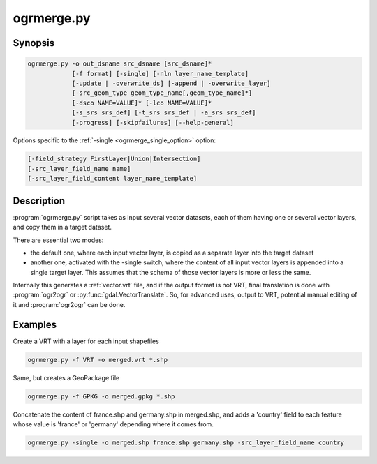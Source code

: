 .. _ogrmerge:

================================================================================
ogrmerge.py
================================================================================

.. only:: html

    Merge several vector datasets into a single one.

.. Index:: ogrmerge

Synopsis
--------

.. code-block::

    ogrmerge.py -o out_dsname src_dsname [src_dsname]*
                [-f format] [-single] [-nln layer_name_template]
                [-update | -overwrite_ds] [-append | -overwrite_layer]
                [-src_geom_type geom_type_name[,geom_type_name]*]
                [-dsco NAME=VALUE]* [-lco NAME=VALUE]*
                [-s_srs srs_def] [-t_srs srs_def | -a_srs srs_def]
                [-progress] [-skipfailures] [--help-general]

Options specific to the :ref:`-single <ogrmerge_single_option>` option:

.. code-block::

                [-field_strategy FirstLayer|Union|Intersection]
                [-src_layer_field_name name]
                [-src_layer_field_content layer_name_template]

Description
-----------

.. versionadded:: 2.2

:program:`ogrmerge.py` script takes as input several vector datasets,
each of them having one or several vector layers, and copy them in
a target dataset.

There are essential two modes:

*  the default one, where each input vector layer, is copied as a
   separate layer into the target dataset

*  another one, activated with the -single switch, where the content of
   all input vector layers is appended into a single target layer. This
   assumes that the schema of those vector layers is more or less the
   same.

Internally this generates a :ref:`vector.vrt` file, and if the
output format is not VRT, final translation is done with :program:`ogr2ogr`
or :py:func:`gdal.VectorTranslate`. So, for advanced uses, output to VRT,
potential manual editing of it and :program:`ogr2ogr` can be done.

.. program:: ogrmerge.py

.. option:: -o <out_dsname

    Output dataset name. Required.

.. option:: <src_dsname>

    One or several input vector datasets. Required

.. option:: -f <format>

    Select the output format. Starting with GDAL 2.3, if not specified,
    the format is guessed from the extension (previously was ESRI
    Shapefile). Use the short format name

.. _ogrmerge_single_option:
.. option:: -single

    If specified, all input vector layers will be merged into a single one.

.. option:: -nln <layer_name_template>

    Name of the output vector layer (in single mode, and the default is
    "merged"), or template to name the output vector layers in default
    mode (the default value is ``{AUTO_NAME}``). The template can be a
    string with the following variables that will be susbstitued with a
    value computed from the input layer being processed:

    -  ``{AUTO_NAME}``: equivalent to ``{DS_BASENAME}_{LAYER_NAME}`` if both
       values are different, or ``{LAYER_NAME}`` when they are identical
       (case of shapefile). 'different
    -  ``{DS_NAME}``: name of the source dataset
    -  ``{DS_BASENAME}``: base name of the source dataset
    -  ``{DS_INDEX}``: index of the source dataset
    -  ``{LAYER_NAME}``: name of the source layer
    -  ``{LAYER_INDEX}``: index of the source layer

.. option:: -update

    Open an existing dataset in update mode.

.. option:: -overwrite_ds

    Overwrite the existing dataset if it already exists (for file based
    datasets)

.. option:: -append

    Open an existing dataset in update mode, and if output layers
    already exist, append the content of input layers to them.

.. option:: -overwrite_layer

    Open an existing dataset in update mode, and if output layers
    already exist, replace their content with the one of the input
    layer.

.. option:: -src_geom_type <geom_type_name[,geom_type_name]\*]>

    Only take into account input layers whose geometry type match the
    type(s) specified. Valid values for geom_type_name are GEOMETRY,
    POINT, LINESTRING, POLYGON, MULTIPOINT, MULTILINESTRING, MULTIPOINT,
    GEOMETRYCOLLECTION, CIRCULARSTRING, CURVEPOLYGON, MULTICURVE,
    MULTISURFACE, CURVE, SURFACE, TRIANGLE, POLYHEDRALSURFACE and TIN.

.. option:: -dsco <NAME=VALUE>

    Dataset creation option (format specific)

.. option:: -lco <NAME=VALUE>

    Layer creation option (format specific)

.. option:: -a_srs <srs_def>

    Assign an output SRS

.. option:: -t_srs <srs_def>

    Reproject/transform to this SRS on output

.. option:: -s_srs <srs_def>

    Override source SRS

.. option:: -progress

    Display progress on terminal. Only works if input layers have the
    "fast feature count" capability.

.. option:: -skipfailures

    Continue after a failure, skipping the failed feature.

.. option:: -field_strategy FirstLayer|Union|Intersection

    Only used with :option:`-single`. Determines how the schema of the target
    layer is built from the schemas of the input layers. May be
    FirstLayer to use the fields from the first layer found, Union to
    use a super-set of all the fields from all source layers, or
    Intersection to use a sub-set of all the common fields from all
    source layers. Defaults to Union.

.. option:: -src_layer_field_name <name>

    Only used with :option:`-single`. If specified, the schema of the target layer
    will be extended with a new field 'name', whose content is
    determined by -src_layer_field_content.

.. option:: -src_layer_field_content <layer_name_template>

    Only used with :option:`-single`. If specified, the schema of the target layer
    will be extended with a new field (whose name is given by
    :option:`-src_layer_field_name`, or 'source_ds_lyr' otherwise), whose
    content is determined by ``layer_name_template``. The syntax of
    ``layer_name_template`` is the same as for :option:`-nln`.

Examples
--------

Create a VRT with a layer for each input shapefiles

.. code-block::

    ogrmerge.py -f VRT -o merged.vrt *.shp

Same, but creates a GeoPackage file

.. code-block::

    ogrmerge.py -f GPKG -o merged.gpkg *.shp

Concatenate the content of france.shp and germany.shp in merged.shp,
and adds a 'country' field to each feature whose value is 'france' or
'germany' depending where it comes from.

.. code-block::

    ogrmerge.py -single -o merged.shp france.shp germany.shp -src_layer_field_name country

